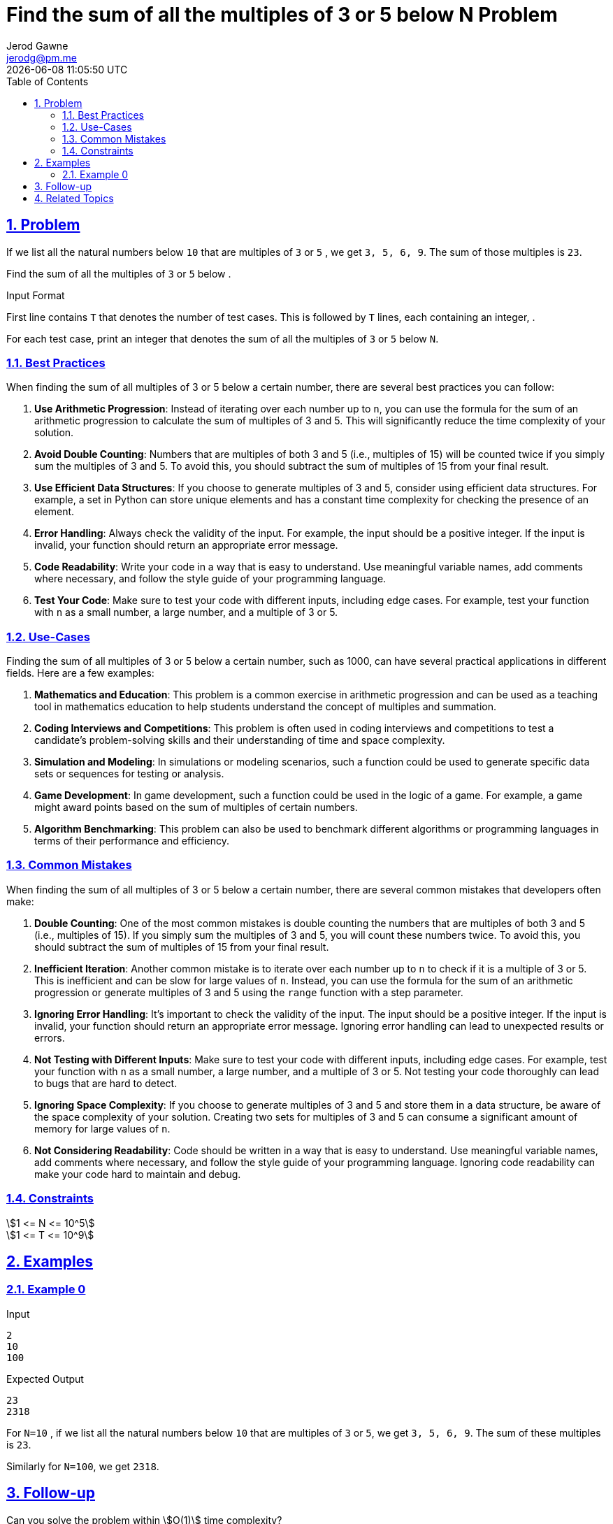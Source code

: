 :doctitle: Find the sum of all the multiples of 3 or 5 below N Problem
:author: Jerod Gawne
:email: jerodg@pm.me
:docdate: 04 January 2024
:revdate: {docdatetime}
:doctype: article
:sectanchors:
:sectlinks:
:sectnums:
:toc:
:icons: font
:imagesdir: ./img
:keywords: problem, python

== Problem

[.lead]
If we list all the natural numbers below `10` that are multiples of `3` or `5` , we get `3, 5, 6, 9`.
The sum of those multiples is `23`.

Find the sum of all the multiples of `3` or `5` below .

Input Format

First line contains `T` that denotes the number of test cases.
This is followed by `T` lines, each containing an integer, .

For each test case, print an integer that denotes the sum of all the multiples of `3` or `5` below `N`.

=== Best Practices

[.lead]
When finding the sum of all multiples of 3 or 5 below a certain number, there are several best practices you can follow:

1. **Use Arithmetic Progression**: Instead of iterating over each number up to `n`, you can use the formula for the sum of an arithmetic progression to calculate the sum of multiples of 3 and 5. This will significantly reduce the time complexity of your solution.

2. **Avoid Double Counting**: Numbers that are multiples of both 3 and 5 (i.e., multiples of 15) will be counted twice if you simply sum the multiples of 3 and 5. To avoid this, you should subtract the sum of multiples of 15 from your final result.

3. **Use Efficient Data Structures**: If you choose to generate multiples of 3 and 5, consider using efficient data structures.
For example, a set in Python can store unique elements and has a constant time complexity for checking the presence of an element.

4. **Error Handling**: Always check the validity of the input.
For example, the input should be a positive integer.
If the input is invalid, your function should return an appropriate error message.

5. **Code Readability**: Write your code in a way that is easy to understand.
Use meaningful variable names, add comments where necessary, and follow the style guide of your programming language.

6. **Test Your Code**: Make sure to test your code with different inputs, including edge cases.
For example, test your function with `n` as a small number, a large number, and a multiple of 3 or 5.

=== Use-Cases

[.lead]
Finding the sum of all multiples of 3 or 5 below a certain number, such as 1000, can have several practical applications in different fields.
Here are a few examples:

1. **Mathematics and Education**: This problem is a common exercise in arithmetic progression and can be used as a teaching tool in mathematics education to help students understand the concept of multiples and summation.

2. **Coding Interviews and Competitions**: This problem is often used in coding interviews and competitions to test a candidate's problem-solving skills and their understanding of time and space complexity.

3. **Simulation and Modeling**: In simulations or modeling scenarios, such a function could be used to generate specific data sets or sequences for testing or analysis.

4. **Game Development**: In game development, such a function could be used in the logic of a game.
For example, a game might award points based on the sum of multiples of certain numbers.

5. **Algorithm Benchmarking**: This problem can also be used to benchmark different algorithms or programming languages in terms of their performance and efficiency.

=== Common Mistakes

[.lead]
When finding the sum of all multiples of 3 or 5 below a certain number, there are several common mistakes that developers often make:

1. **Double Counting**: One of the most common mistakes is double counting the numbers that are multiples of both 3 and 5 (i.e., multiples of 15).
If you simply sum the multiples of 3 and 5, you will count these numbers twice.
To avoid this, you should subtract the sum of multiples of 15 from your final result.

2. **Inefficient Iteration**: Another common mistake is to iterate over each number up to `n` to check if it is a multiple of 3 or 5. This is inefficient and can be slow for large values of `n`.
Instead, you can use the formula for the sum of an arithmetic progression or generate multiples of 3 and 5 using the `range` function with a step parameter.

3. **Ignoring Error Handling**: It's important to check the validity of the input.
The input should be a positive integer.
If the input is invalid, your function should return an appropriate error message.
Ignoring error handling can lead to unexpected results or errors.

4. **Not Testing with Different Inputs**: Make sure to test your code with different inputs, including edge cases.
For example, test your function with `n` as a small number, a large number, and a multiple of 3 or 5. Not testing your code thoroughly can lead to bugs that are hard to detect.

5. **Ignoring Space Complexity**: If you choose to generate multiples of 3 and 5 and store them in a data structure, be aware of the space complexity of your solution.
Creating two sets for multiples of 3 and 5 can consume a significant amount of memory for large values of `n`.

6. **Not Considering Readability**: Code should be written in a way that is easy to understand.
Use meaningful variable names, add comments where necessary, and follow the style guide of your programming language.
Ignoring code readability can make your code hard to maintain and debug.

=== Constraints

stem:[1 <= N <= 10^5] +
stem:[1 <= T <= 10^9]

== Examples

=== Example 0

.Input
[source,python,linenums]
----
2
10
100
----

.Expected Output
[source,python,linenums]
----
23
2318
----

For `N=10` , if we list all the natural numbers below `10` that are multiples of `3` or `5`, we get  `3, 5, 6, 9`.
The sum of these multiples is `23`.

Similarly for `N=100`, we get `2318`.

== Follow-up

Can you solve the problem within stem:[O(1)] time complexity?

== Related Topics

https://en.wikipedia.org/wiki/Summation +
https://projecteuler.net/problem=1
